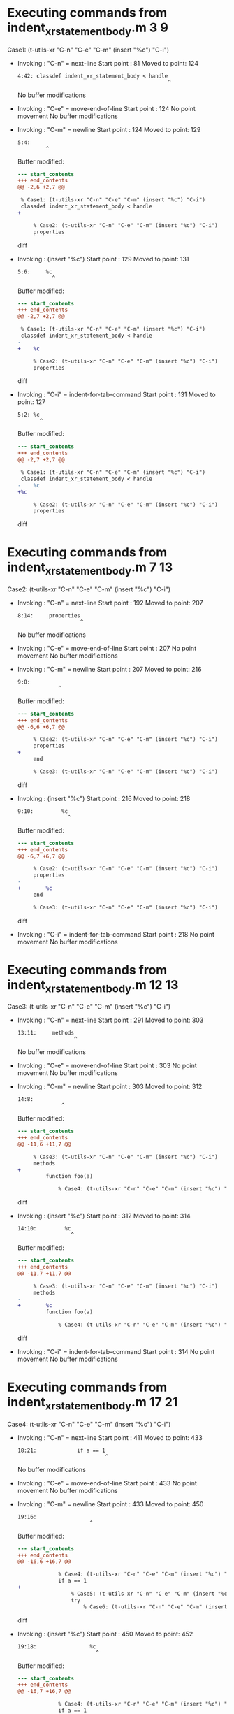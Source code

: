 #+startup: showall

* Executing commands from indent_xr_statement_body.m:3:9:

  Case1: (t-utils-xr "C-n" "C-e" "C-m" (insert "%c") "C-i")

- Invoking      : "C-n" = next-line
  Start point   :   81
  Moved to point:  124
  : 4:42: classdef indent_xr_statement_body < handle
  :                                                 ^
  No buffer modifications

- Invoking      : "C-e" = move-end-of-line
  Start point   :  124
  No point movement
  No buffer modifications

- Invoking      : "C-m" = newline
  Start point   :  124
  Moved to point:  129
  : 5:4:     
  :          ^
  Buffer modified:
  #+begin_src diff
--- start_contents
+++ end_contents
@@ -2,6 +2,7 @@
 
 % Case1: (t-utils-xr "C-n" "C-e" "C-m" (insert "%c") "C-i")
 classdef indent_xr_statement_body < handle
+    
 
     % Case2: (t-utils-xr "C-n" "C-e" "C-m" (insert "%c") "C-i")
     properties
  #+end_src diff

- Invoking      : (insert "%c")
  Start point   :  129
  Moved to point:  131
  : 5:6:     %c
  :            ^
  Buffer modified:
  #+begin_src diff
--- start_contents
+++ end_contents
@@ -2,7 +2,7 @@
 
 % Case1: (t-utils-xr "C-n" "C-e" "C-m" (insert "%c") "C-i")
 classdef indent_xr_statement_body < handle
-    
+    %c
 
     % Case2: (t-utils-xr "C-n" "C-e" "C-m" (insert "%c") "C-i")
     properties
  #+end_src diff

- Invoking      : "C-i" = indent-for-tab-command
  Start point   :  131
  Moved to point:  127
  : 5:2: %c
  :        ^
  Buffer modified:
  #+begin_src diff
--- start_contents
+++ end_contents
@@ -2,7 +2,7 @@
 
 % Case1: (t-utils-xr "C-n" "C-e" "C-m" (insert "%c") "C-i")
 classdef indent_xr_statement_body < handle
-    %c
+%c
 
     % Case2: (t-utils-xr "C-n" "C-e" "C-m" (insert "%c") "C-i")
     properties
  #+end_src diff

* Executing commands from indent_xr_statement_body.m:7:13:

  Case2: (t-utils-xr "C-n" "C-e" "C-m" (insert "%c") "C-i")

- Invoking      : "C-n" = next-line
  Start point   :  192
  Moved to point:  207
  : 8:14:     properties
  :                     ^
  No buffer modifications

- Invoking      : "C-e" = move-end-of-line
  Start point   :  207
  No point movement
  No buffer modifications

- Invoking      : "C-m" = newline
  Start point   :  207
  Moved to point:  216
  : 9:8:         
  :              ^
  Buffer modified:
  #+begin_src diff
--- start_contents
+++ end_contents
@@ -6,6 +6,7 @@
 
     % Case2: (t-utils-xr "C-n" "C-e" "C-m" (insert "%c") "C-i")
     properties
+        
     end
 
     % Case3: (t-utils-xr "C-n" "C-e" "C-m" (insert "%c") "C-i")
  #+end_src diff

- Invoking      : (insert "%c")
  Start point   :  216
  Moved to point:  218
  : 9:10:         %c
  :                 ^
  Buffer modified:
  #+begin_src diff
--- start_contents
+++ end_contents
@@ -6,7 +6,7 @@
 
     % Case2: (t-utils-xr "C-n" "C-e" "C-m" (insert "%c") "C-i")
     properties
-        
+        %c
     end
 
     % Case3: (t-utils-xr "C-n" "C-e" "C-m" (insert "%c") "C-i")
  #+end_src diff

- Invoking      : "C-i" = indent-for-tab-command
  Start point   :  218
  No point movement
  No buffer modifications

* Executing commands from indent_xr_statement_body.m:12:13:

  Case3: (t-utils-xr "C-n" "C-e" "C-m" (insert "%c") "C-i")

- Invoking      : "C-n" = next-line
  Start point   :  291
  Moved to point:  303
  : 13:11:     methods
  :                   ^
  No buffer modifications

- Invoking      : "C-e" = move-end-of-line
  Start point   :  303
  No point movement
  No buffer modifications

- Invoking      : "C-m" = newline
  Start point   :  303
  Moved to point:  312
  : 14:8:         
  :               ^
  Buffer modified:
  #+begin_src diff
--- start_contents
+++ end_contents
@@ -11,6 +11,7 @@
 
     % Case3: (t-utils-xr "C-n" "C-e" "C-m" (insert "%c") "C-i")
     methods
+        
         function foo(a)
 
             % Case4: (t-utils-xr "C-n" "C-e" "C-m" (insert "%c") "C-i")
  #+end_src diff

- Invoking      : (insert "%c")
  Start point   :  312
  Moved to point:  314
  : 14:10:         %c
  :                  ^
  Buffer modified:
  #+begin_src diff
--- start_contents
+++ end_contents
@@ -11,7 +11,7 @@
 
     % Case3: (t-utils-xr "C-n" "C-e" "C-m" (insert "%c") "C-i")
     methods
-        
+        %c
         function foo(a)
 
             % Case4: (t-utils-xr "C-n" "C-e" "C-m" (insert "%c") "C-i")
  #+end_src diff

- Invoking      : "C-i" = indent-for-tab-command
  Start point   :  314
  No point movement
  No buffer modifications

* Executing commands from indent_xr_statement_body.m:17:21:

  Case4: (t-utils-xr "C-n" "C-e" "C-m" (insert "%c") "C-i")

- Invoking      : "C-n" = next-line
  Start point   :  411
  Moved to point:  433
  : 18:21:             if a == 1
  :                             ^
  No buffer modifications

- Invoking      : "C-e" = move-end-of-line
  Start point   :  433
  No point movement
  No buffer modifications

- Invoking      : "C-m" = newline
  Start point   :  433
  Moved to point:  450
  : 19:16:                 
  :                        ^
  Buffer modified:
  #+begin_src diff
--- start_contents
+++ end_contents
@@ -16,6 +16,7 @@
 
             % Case4: (t-utils-xr "C-n" "C-e" "C-m" (insert "%c") "C-i")
             if a == 1
+                
                 % Case5: (t-utils-xr "C-n" "C-e" "C-m" (insert "%c") "C-i")
                 try
                     % Case6: (t-utils-xr "C-n" "C-e" "C-m" (insert "%c") "C-i")
  #+end_src diff

- Invoking      : (insert "%c")
  Start point   :  450
  Moved to point:  452
  : 19:18:                 %c
  :                          ^
  Buffer modified:
  #+begin_src diff
--- start_contents
+++ end_contents
@@ -16,7 +16,7 @@
 
             % Case4: (t-utils-xr "C-n" "C-e" "C-m" (insert "%c") "C-i")
             if a == 1
-                
+                %c
                 % Case5: (t-utils-xr "C-n" "C-e" "C-m" (insert "%c") "C-i")
                 try
                     % Case6: (t-utils-xr "C-n" "C-e" "C-m" (insert "%c") "C-i")
  #+end_src diff

- Invoking      : "C-i" = indent-for-tab-command
  Start point   :  452
  No point movement
  No buffer modifications

* Executing commands from indent_xr_statement_body.m:20:25:

  Case5: (t-utils-xr "C-n" "C-e" "C-m" (insert "%c") "C-i")

- Invoking      : "C-n" = next-line
  Start point   :  528
  Moved to point:  548
  : 21:19:                 try
  :                           ^
  No buffer modifications

- Invoking      : "C-e" = move-end-of-line
  Start point   :  548
  No point movement
  No buffer modifications

- Invoking      : "C-m" = newline
  Start point   :  548
  Moved to point:  569
  : 22:20:                     
  :                            ^
  Buffer modified:
  #+begin_src diff
--- start_contents
+++ end_contents
@@ -19,6 +19,7 @@
                 %c
                 % Case5: (t-utils-xr "C-n" "C-e" "C-m" (insert "%c") "C-i")
                 try
+                    
                     % Case6: (t-utils-xr "C-n" "C-e" "C-m" (insert "%c") "C-i")
                 catch
                 end
  #+end_src diff

- Invoking      : (insert "%c")
  Start point   :  569
  Moved to point:  571
  : 22:22:                     %c
  :                              ^
  Buffer modified:
  #+begin_src diff
--- start_contents
+++ end_contents
@@ -19,7 +19,7 @@
                 %c
                 % Case5: (t-utils-xr "C-n" "C-e" "C-m" (insert "%c") "C-i")
                 try
-                    
+                    %c
                     % Case6: (t-utils-xr "C-n" "C-e" "C-m" (insert "%c") "C-i")
                 catch
                 end
  #+end_src diff

- Invoking      : "C-i" = indent-for-tab-command
  Start point   :  571
  No point movement
  No buffer modifications

* Executing commands from indent_xr_statement_body.m:23:29:

  Case6: (t-utils-xr "C-n" "C-e" "C-m" (insert "%c") "C-i")

- Invoking      : "C-n" = next-line
  Start point   :  651
  Moved to point:  673
  : 24:21:                 catch
  :                             ^
  No buffer modifications

- Invoking      : "C-e" = move-end-of-line
  Start point   :  673
  No point movement
  No buffer modifications

- Invoking      : "C-m" = newline
  Start point   :  673
  Moved to point:  694
  : 25:20:                     
  :                            ^
  Buffer modified:
  #+begin_src diff
--- start_contents
+++ end_contents
@@ -22,6 +22,7 @@
                     %c
                     % Case6: (t-utils-xr "C-n" "C-e" "C-m" (insert "%c") "C-i")
                 catch
+                    
                 end
 
                 % Case7: (t-utils-xr "C-n" "C-e" "C-m" (insert "%c") "C-i")
  #+end_src diff

- Invoking      : (insert "%c")
  Start point   :  694
  Moved to point:  696
  : 25:22:                     %c
  :                              ^
  Buffer modified:
  #+begin_src diff
--- start_contents
+++ end_contents
@@ -22,7 +22,7 @@
                     %c
                     % Case6: (t-utils-xr "C-n" "C-e" "C-m" (insert "%c") "C-i")
                 catch
-                    
+                    %c
                 end
 
                 % Case7: (t-utils-xr "C-n" "C-e" "C-m" (insert "%c") "C-i")
  #+end_src diff

- Invoking      : "C-i" = indent-for-tab-command
  Start point   :  696
  No point movement
  No buffer modifications

* Executing commands from indent_xr_statement_body.m:28:25:

  Case7: (t-utils-xr "C-n" "C-e" "C-m" (insert "%c") "C-i")

- Invoking      : "C-n" = next-line
  Start point   :  793
  Moved to point:  814
  : 29:20:                 spmd
  :                            ^
  No buffer modifications

- Invoking      : "C-e" = move-end-of-line
  Start point   :  814
  No point movement
  No buffer modifications

- Invoking      : "C-m" = newline
  Start point   :  814
  Moved to point:  835
  : 30:20:                     
  :                            ^
  Buffer modified:
  #+begin_src diff
--- start_contents
+++ end_contents
@@ -27,6 +27,7 @@
 
                 % Case7: (t-utils-xr "C-n" "C-e" "C-m" (insert "%c") "C-i")
                 spmd
+                    
                 end
 
                 % Case8: (t-utils-xr "C-n" "C-e" "C-m" (insert "%c") "C-i")
  #+end_src diff

- Invoking      : (insert "%c")
  Start point   :  835
  Moved to point:  837
  : 30:22:                     %c
  :                              ^
  Buffer modified:
  #+begin_src diff
--- start_contents
+++ end_contents
@@ -27,7 +27,7 @@
 
                 % Case7: (t-utils-xr "C-n" "C-e" "C-m" (insert "%c") "C-i")
                 spmd
-                    
+                    %c
                 end
 
                 % Case8: (t-utils-xr "C-n" "C-e" "C-m" (insert "%c") "C-i")
  #+end_src diff

- Invoking      : "C-i" = indent-for-tab-command
  Start point   :  837
  No point movement
  No buffer modifications

* Executing commands from indent_xr_statement_body.m:33:25:

  Case8: (t-utils-xr "C-n" "C-e" "C-m" (insert "%c") "C-i")

- Invoking      : "C-n" = next-line
  Start point   :  934
  Moved to point:  960
  : 34:25:             elseif a == 2
  :                                 ^
  No buffer modifications

- Invoking      : "C-e" = move-end-of-line
  Start point   :  960
  No point movement
  No buffer modifications

- Invoking      : "C-m" = newline
  Start point   :  960
  Moved to point:  977
  : 35:16:                 
  :                        ^
  Buffer modified:
  #+begin_src diff
--- start_contents
+++ end_contents
@@ -32,6 +32,7 @@
 
                 % Case8: (t-utils-xr "C-n" "C-e" "C-m" (insert "%c") "C-i")
             elseif a == 2
+                
 
                 % Case9: (t-utils-xr "C-n" "C-e" "C-m" (insert "%c") "C-i")
             else
  #+end_src diff

- Invoking      : (insert "%c")
  Start point   :  977
  Moved to point:  979
  : 35:18:                 %c
  :                          ^
  Buffer modified:
  #+begin_src diff
--- start_contents
+++ end_contents
@@ -32,7 +32,7 @@
 
                 % Case8: (t-utils-xr "C-n" "C-e" "C-m" (insert "%c") "C-i")
             elseif a == 2
-                
+                %c
 
                 % Case9: (t-utils-xr "C-n" "C-e" "C-m" (insert "%c") "C-i")
             else
  #+end_src diff

- Invoking      : "C-i" = indent-for-tab-command
  Start point   :  979
  No point movement
  No buffer modifications

* Executing commands from indent_xr_statement_body.m:37:25:

  Case9: (t-utils-xr "C-n" "C-e" "C-m" (insert "%c") "C-i")

- Invoking      : "C-n" = next-line
  Start point   : 1056
  Moved to point: 1073
  : 38:16:             else
  :                        ^
  No buffer modifications

- Invoking      : "C-e" = move-end-of-line
  Start point   : 1073
  No point movement
  No buffer modifications

- Invoking      : "C-m" = newline
  Start point   : 1073
  Moved to point: 1090
  : 39:16:                 
  :                        ^
  Buffer modified:
  #+begin_src diff
--- start_contents
+++ end_contents
@@ -37,6 +37,7 @@
                 % Case9: (t-utils-xr "C-n" "C-e" "C-m" (insert "%c") "C-i")
             else
                 
+                
             end
 
             % Case10: (t-utils-xr "C-n" "C-e" "C-m" (insert "%c") "C-i")
  #+end_src diff

- Invoking      : (insert "%c")
  Start point   : 1090
  Moved to point: 1092
  : 39:18:                 %c
  :                          ^
  Buffer modified:
  #+begin_src diff
--- start_contents
+++ end_contents
@@ -36,7 +36,7 @@
 
                 % Case9: (t-utils-xr "C-n" "C-e" "C-m" (insert "%c") "C-i")
             else
-                
+                %c
                 
             end
 
  #+end_src diff

- Invoking      : "C-i" = indent-for-tab-command
  Start point   : 1092
  No point movement
  No buffer modifications

* Executing commands from indent_xr_statement_body.m:43:22:

  Case10: (t-utils-xr "C-n" "C-e" "C-m" (insert "%c") "C-i")

- Invoking      : "C-n" = next-line
  Start point   : 1199
  Moved to point: 1219
  : 44:19:             while a
  :                           ^
  No buffer modifications

- Invoking      : "C-e" = move-end-of-line
  Start point   : 1219
  No point movement
  No buffer modifications

- Invoking      : "C-m" = newline
  Start point   : 1219
  Moved to point: 1236
  : 45:16:                 
  :                        ^
  Buffer modified:
  #+begin_src diff
--- start_contents
+++ end_contents
@@ -42,6 +42,7 @@
 
             % Case10: (t-utils-xr "C-n" "C-e" "C-m" (insert "%c") "C-i")
             while a
+                
             end
 
             % Case11: (t-utils-xr "C-n" "C-e" "C-m" (insert "%c") "C-i")
  #+end_src diff

- Invoking      : (insert "%c")
  Start point   : 1236
  Moved to point: 1238
  : 45:18:                 %c
  :                          ^
  Buffer modified:
  #+begin_src diff
--- start_contents
+++ end_contents
@@ -42,7 +42,7 @@
 
             % Case10: (t-utils-xr "C-n" "C-e" "C-m" (insert "%c") "C-i")
             while a
-                
+                %c
             end
 
             % Case11: (t-utils-xr "C-n" "C-e" "C-m" (insert "%c") "C-i")
  #+end_src diff

- Invoking      : "C-i" = indent-for-tab-command
  Start point   : 1238
  No point movement
  No buffer modifications

* Executing commands from indent_xr_statement_body.m:48:22:

  Case11: (t-utils-xr "C-n" "C-e" "C-m" (insert "%c") "C-i")

- Invoking      : "C-n" = next-line
  Start point   : 1328
  Moved to point: 1356
  : 49:27:             for fIdx = 1:10
  :                                   ^
  No buffer modifications

- Invoking      : "C-e" = move-end-of-line
  Start point   : 1356
  No point movement
  No buffer modifications

- Invoking      : "C-m" = newline
  Start point   : 1356
  Moved to point: 1373
  : 50:16:                 
  :                        ^
  Buffer modified:
  #+begin_src diff
--- start_contents
+++ end_contents
@@ -47,6 +47,7 @@
 
             % Case11: (t-utils-xr "C-n" "C-e" "C-m" (insert "%c") "C-i")
             for fIdx = 1:10
+                
             end
         end
     end
  #+end_src diff

- Invoking      : (insert "%c")
  Start point   : 1373
  Moved to point: 1375
  : 50:18:                 %c
  :                          ^
  Buffer modified:
  #+begin_src diff
--- start_contents
+++ end_contents
@@ -47,7 +47,7 @@
 
             % Case11: (t-utils-xr "C-n" "C-e" "C-m" (insert "%c") "C-i")
             for fIdx = 1:10
-                
+                %c
             end
         end
     end
  #+end_src diff

- Invoking      : "C-i" = indent-for-tab-command
  Start point   : 1375
  No point movement
  No buffer modifications

* Executing commands from indent_xr_statement_body.m:55:14:

  Case12: (t-utils-xr "C-n" "C-e" "C-m" (insert "%c") "C-i")

- Invoking      : "C-n" = next-line
  Start point   : 1477
  Moved to point: 1488
  : 56:10:     events
  :                  ^
  No buffer modifications

- Invoking      : "C-e" = move-end-of-line
  Start point   : 1488
  No point movement
  No buffer modifications

- Invoking      : "C-m" = newline
  Start point   : 1488
  Moved to point: 1497
  : 57:8:         
  :               ^
  Buffer modified:
  #+begin_src diff
--- start_contents
+++ end_contents
@@ -54,6 +54,7 @@
 
     % Case12: (t-utils-xr "C-n" "C-e" "C-m" (insert "%c") "C-i")
     events
+        
     end
 
     % Case13: (t-utils-xr "C-n" "C-e" "C-m" (insert "%c") "C-i")
  #+end_src diff

- Invoking      : (insert "%c")
  Start point   : 1497
  Moved to point: 1499
  : 57:10:         %c
  :                  ^
  Buffer modified:
  #+begin_src diff
--- start_contents
+++ end_contents
@@ -54,7 +54,7 @@
 
     % Case12: (t-utils-xr "C-n" "C-e" "C-m" (insert "%c") "C-i")
     events
-        
+        %c
     end
 
     % Case13: (t-utils-xr "C-n" "C-e" "C-m" (insert "%c") "C-i")
  #+end_src diff

- Invoking      : "C-i" = indent-for-tab-command
  Start point   : 1499
  No point movement
  No buffer modifications

* Executing commands from indent_xr_statement_body.m:60:14:

  Case13: (t-utils-xr "C-n" "C-e" "C-m" (insert "%c") "C-i")

- Invoking      : "C-n" = next-line
  Start point   : 1573
  Moved to point: 1589
  : 61:15:     enumeration
  :                       ^
  No buffer modifications

- Invoking      : "C-e" = move-end-of-line
  Start point   : 1589
  No point movement
  No buffer modifications

- Invoking      : "C-m" = newline
  Start point   : 1589
  Moved to point: 1598
  : 62:8:         
  :               ^
  Buffer modified:
  #+begin_src diff
--- start_contents
+++ end_contents
@@ -59,6 +59,7 @@
 
     % Case13: (t-utils-xr "C-n" "C-e" "C-m" (insert "%c") "C-i")
     enumeration
+        
         red
     end
 end
  #+end_src diff

- Invoking      : (insert "%c")
  Start point   : 1598
  Moved to point: 1600
  : 62:10:         %c
  :                  ^
  Buffer modified:
  #+begin_src diff
--- start_contents
+++ end_contents
@@ -59,7 +59,7 @@
 
     % Case13: (t-utils-xr "C-n" "C-e" "C-m" (insert "%c") "C-i")
     enumeration
-        
+        %c
         red
     end
 end
  #+end_src diff

- Invoking      : "C-i" = indent-for-tab-command
  Start point   : 1600
  No point movement
  No buffer modifications

* Executing commands from indent_xr_statement_body.m:67:10:

  Case14: (t-utils-xr (re-search-backward "^classdef") (print (buffer-substring-no-properties (point) (point-max))))

- Invoking      : (re-search-backward "^classdef")
  Start point   : 1742
  Moved to point:   82
  : 4:0: classdef indent_xr_statement_body < handle
  :      ^
  No buffer modifications

- Invoking      : (print (buffer-substring-no-properties (point) (point-max)))
  Start point   :   82
  No point movement
  standard-output:
  #+begin_example
classdef indent_xr_statement_body < handle
%c

    % Case2: (t-utils-xr \"C-n\" \"C-e\" \"C-m\" (insert \"%c\") \"C-i\")
    properties
        %c
    end

    % Case3: (t-utils-xr \"C-n\" \"C-e\" \"C-m\" (insert \"%c\") \"C-i\")
    methods
        %c
        function foo(a)

            % Case4: (t-utils-xr \"C-n\" \"C-e\" \"C-m\" (insert \"%c\") \"C-i\")
            if a == 1
                %c
                % Case5: (t-utils-xr \"C-n\" \"C-e\" \"C-m\" (insert \"%c\") \"C-i\")
                try
                    %c
                    % Case6: (t-utils-xr \"C-n\" \"C-e\" \"C-m\" (insert \"%c\") \"C-i\")
                catch
                    %c
                end

                % Case7: (t-utils-xr \"C-n\" \"C-e\" \"C-m\" (insert \"%c\") \"C-i\")
                spmd
                    %c
                end

                % Case8: (t-utils-xr \"C-n\" \"C-e\" \"C-m\" (insert \"%c\") \"C-i\")
            elseif a == 2
                %c

                % Case9: (t-utils-xr \"C-n\" \"C-e\" \"C-m\" (insert \"%c\") \"C-i\")
            else
                %c
                
            end

            % Case10: (t-utils-xr \"C-n\" \"C-e\" \"C-m\" (insert \"%c\") \"C-i\")
            while a
                %c
            end

            % Case11: (t-utils-xr \"C-n\" \"C-e\" \"C-m\" (insert \"%c\") \"C-i\")
            for fIdx = 1:10
                %c
            end
        end
    end

    % Case12: (t-utils-xr \"C-n\" \"C-e\" \"C-m\" (insert \"%c\") \"C-i\")
    events
        %c
    end

    % Case13: (t-utils-xr \"C-n\" \"C-e\" \"C-m\" (insert \"%c\") \"C-i\")
    enumeration
        %c
        red
    end
end

% Case14: (t-utils-xr (re-search-backward \"^classdef\") (print (buffer-substring-no-properties (point) (point-max))))
  #+end_example
  No buffer modifications
